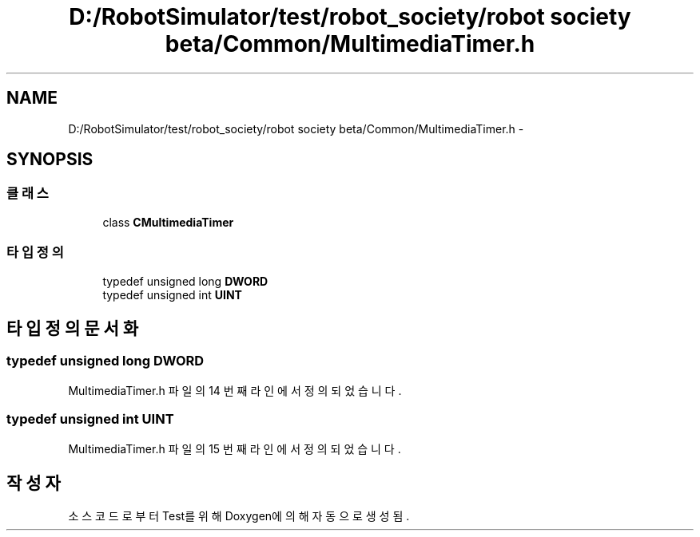 .TH "D:/RobotSimulator/test/robot_society/robot society beta/Common/MultimediaTimer.h" 3 "화 1월 27 2015" "Version Ver 1.0.0" "Test" \" -*- nroff -*-
.ad l
.nh
.SH NAME
D:/RobotSimulator/test/robot_society/robot society beta/Common/MultimediaTimer.h \- 
.SH SYNOPSIS
.br
.PP
.SS "클래스"

.in +1c
.ti -1c
.RI "class \fBCMultimediaTimer\fP"
.br
.in -1c
.SS "타입정의"

.in +1c
.ti -1c
.RI "typedef unsigned long \fBDWORD\fP"
.br
.ti -1c
.RI "typedef unsigned int \fBUINT\fP"
.br
.in -1c
.SH "타입정의 문서화"
.PP 
.SS "typedef unsigned long \fBDWORD\fP"

.PP
MultimediaTimer\&.h 파일의 14 번째 라인에서 정의되었습니다\&.
.SS "typedef unsigned int \fBUINT\fP"

.PP
MultimediaTimer\&.h 파일의 15 번째 라인에서 정의되었습니다\&.
.SH "작성자"
.PP 
소스 코드로부터 Test를 위해 Doxygen에 의해 자동으로 생성됨\&.

